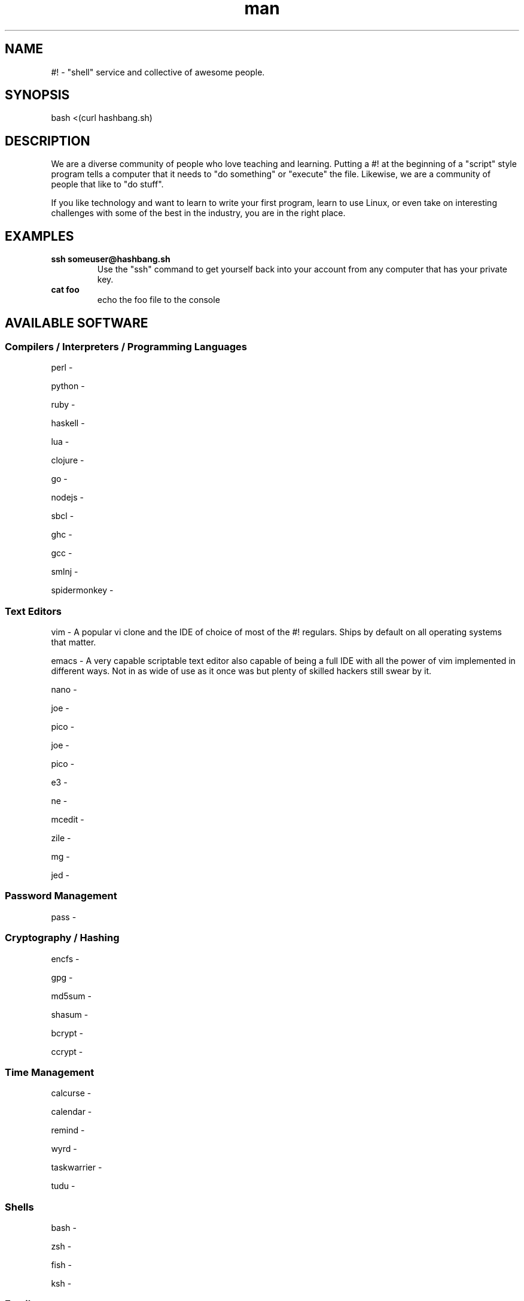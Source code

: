 .\"   Man page for hashbang
.TH man 7 "29 May 2014" "0.5" "#! man page"

.SH NAME
#! \- "shell" service and collective of awesome people.

.SH SYNOPSIS

bash <(curl hashbang.sh)

.SH DESCRIPTION

We are a diverse community of people who love teaching and learning.
Putting a #! at the beginning of a "script" style program tells a computer that
it needs to "do something" or "execute" the file. Likewise, we are a community
of people that like to "do stuff".

If you like technology and want to learn to write your first program, learn to
use Linux, or even take on interesting challenges with some of the best in
the industry, you are in the right place.
.SH EXAMPLES
.TP

.BI ssh\ someuser@hashbang.sh
Use the "ssh" command to get yourself back into your account from any computer
that has your private key.
.TP
.BI cat\ foo
echo the foo file to the console

.SH AVAILABLE SOFTWARE
.SS Compilers / Interpreters / Programming Languages
perl -

python -

ruby - 

haskell -

lua - 

clojure -

go -

nodejs -

sbcl -

ghc -

gcc -

smlnj -

spidermonkey -
.SS Text Editors
vim - A popular vi clone and the IDE of choice of most of the #! regulars.
Ships by default on all operating systems that matter.

emacs - A very capable scriptable text editor also capable of being a full IDE
with all the power of vim implemented in different ways. Not in as wide of
use as it once was but plenty of skilled hackers still swear by it.

nano -

joe -

pico -

joe -

pico -

e3 -

ne -

mcedit -

zile -

mg -

jed -
.SS Password Management
pass - 
.SS Cryptography / Hashing
encfs -

gpg -

md5sum -

shasum -

bcrypt -

ccrypt -
.SS Time Management
calcurse -

calendar -

remind -

wyrd -

taskwarrier -

tudu -
.SS Shells
bash -

zsh -

fish -

ksh -
.SS Email
mutt -

alpine -

slrn -

offlineimap -

mu -
.SS Math
ledger -
units -
dc -
qalc -
bc -
.SS Chat / IM
weechat-curses -

irssi -

centerim -

finch -

bitlbee - Bitlbee brings Instant Messaging to IRC clients. It has support for 
multiple IM networks/protocols including Google Talk.

.RS
To use bitlbee in weechat enter
.RS
.B
/server add bitlbee irc.hashbang.sh/6610
.RE
then
.RS
.B
/connect bitlbee 
.RE
this will force join you into the 
.B
&bitlbee
channel. If you are interested in using Google Talk follow this guide 
http://wiki.bitlbee.org/HowtoGtalk
.RE

barnowl -

pork -

scrollz -

ii -

sic -

erc -
.SS News Reader
newsbeuter -

rsstail -

canto -

rawdog -
.SS Web Browsing
links -

elinks -

lynx -

w3m -

html2text -
.SS Database
sqlite3 -

mariadb -

postresql -

mongodb -

redis -
.SS File Management
mc -

scp -

rsync -

rsynccrypto -

duplicity -

vifm -

ranger -

du -

ncdu -

find -

locate -

tree -
.SS Archiving
atool -

zip -

unzip -

p7zip -

tar -

dar -

gzip -

zpaq -
.SS Network
iptraf -

nethogs -

slurm -

nmap -

ngrep -

tcpdump -

trickle -

ifstat -

iftop -

mtr -

telnet -

netpipes -

ssh -

siege -

lftp -

curl -

rtorrent -

aria2 -

ipcalc -

socat -

netcat -

ssh-copy-id -

zeromq -

rabbitmq -
.SS Image Tools
optipng -

imagemagick -

gd -
.SS Code Management
cvs -

svn -

mercurial -

git -

tig -

cloc -

diff -

vimdiff -

vimpager -

hub -

ctags -

cmake -
.SS Games/Toys

zangband -

nethack -

slashem -

cmatrix -

frotz -

bsdgames -

bb -

sl -

bastet -

greed -

gnugo -

gnuchess -

gnushcgi -

moon-buggy -

typespeed -
.SS MUSH/MOO/MUD Clients

tinyfunge -

tintin -

kbtin -

pennmush -
.SS System Management Utilities
bonnie++ -

htop -

dstat -

iotop -

sysdig -

strace -

cpulimit -

cgroups -
.SS Window/Session Managers

tmux -

screen -

dtach -

byobu -

.SS Misc. / Unsorted (Sort these!)
pv -

ttyrec - 

tsung - 

xargs - 

parallel - 

tpp - 

ack - 

ag - 

repl - 

watch - 

libev - 

libevent - 

lame - 

cowsay - 

dos2unix - 

unix2dos - 
.SH HISTORY

2004 - lrvick secured free-for-all usage of a dedicated server, hosted at
"The Planet" datacenter in Austin, TX, in exchange for providing free system
administration services to an educational web application provider. He
distributed shell accounts to a group of friends for personal projects,
organizing resources and efforts via IRC.

2006 - Having outgrown the shared server, the community opted to invest in our
own dedicated server, lovingly named "Adam". All projects were migrated over,
and a few months later "Eve" was added for redundancy and to minimize downtime.
These were hosted at SiteGenie in Rochester, MN.

2008 - As a hosting service, we hosted many web projects visited by hundreds of
thousands of users, in addition to seeing hundreds of users on our IRC and
shell services. Our community was known in multiple IRC circles to have very
well-developed overall system security, and we regularly dealt with various
types of attacks trying to break through. A "Script Kiddie" named Piratox,
unable to break in through any usual methods, opted to make use of a large
botnet, disrupting us with a large scale DDOS attack.

The attack was significant enough that the entire SiteGenie datacenter was
taken offline. Though we tracked down Piratox and ended the dispute, SiteGenie
was unprepared to deal with the possibility of further DDOS attacks of similar
scale and promptly ended our contract. They generously offered to overnight our
hard drives to any location we chose. Seeing the potential in this, we involved
it in the backup plans that had already been set in motion.

Echelon, a volunteer admin, brought "Noah" online in his Ohio basement.
Bluescales, another volunteer admin, rushed to setup a VPS in a Montana
Datacenter. He dubbed it "Moses". We quickly routed essential services from
backups between the two servers while one of the two backup drives containing
user files was overnighted to Noah. Shell user files were available to our
community again within 24 hours.

With emergency options in place, we sought a new primary server. After
reviewing our budget and options, we opted for a dedicated server at a newer
company, VolumeDrive, in Wilkes Barre, Pennsylvania. We took a chance on them
due to their reputation for inexpensive, unmetered bandwidth plans with
regular bandwidth testing. "Melchiz" was born, and quickly became responsible
for community services including shells, email, and IRC, as well as hosting
most smaller websites.

VolumeDrive was a good fit for most of our services; however, like SiteGenie, 
they were unwilling to deal with the unwanted attention that our historical
reputation could bring. To address this, we deployed "Samson" in an undisclosed
location, ensuring it would be difficult to target by disruptive parties.
"Gideon" was deployed in Germany as a dumb proxy to more reliably protect
Samson's location. Were it to ever go down, more could rapidly take its place.
We felt really good about the maintainability of this setup.

2010 - Samson needed a kernel update to address security issues that had
recently come to light. One of our volunteer admins, Viaken, decided to take on
the kernel update on his own, but did not include the correct SATA driver. On
reboot, Samson experienced a kernel panic. Per a special agreement with the
datacenter, hosting was available and free so long as support was never
contacted. Thus, Samson was to remain frozen at a kernel panic screen, and
may still be hung there to this day. Gideon, now purposeless, was taken
offline shortly thereafter.

We were left with no choice but to risk hosting all services on Melchiz until
a better solution could be secured.

2013 - After frequent downtime and multiple disputes with VolumeDrive
(including a case where they mistakenly formatted one of our production hard
drives), our community sought to "go big or go home". We went big and secured
the dedicated server "Og". Og's specs were more than overkill for everything
we provided, but we knew it would be worth it for our long-term goals of
expanding our free community offerings to the general public. 

2014 - #! shells are now available to the general public. Welcome!


.SH You can help!

Fork, make changes, and submit Github Pull Requests Here:

https://github.com/lrvick/hashbang.shi

This man file can be updated here:

https://github.com/lrvick/hashbang.sh/blob/master/usr/local/man/man7/hashbang.7
